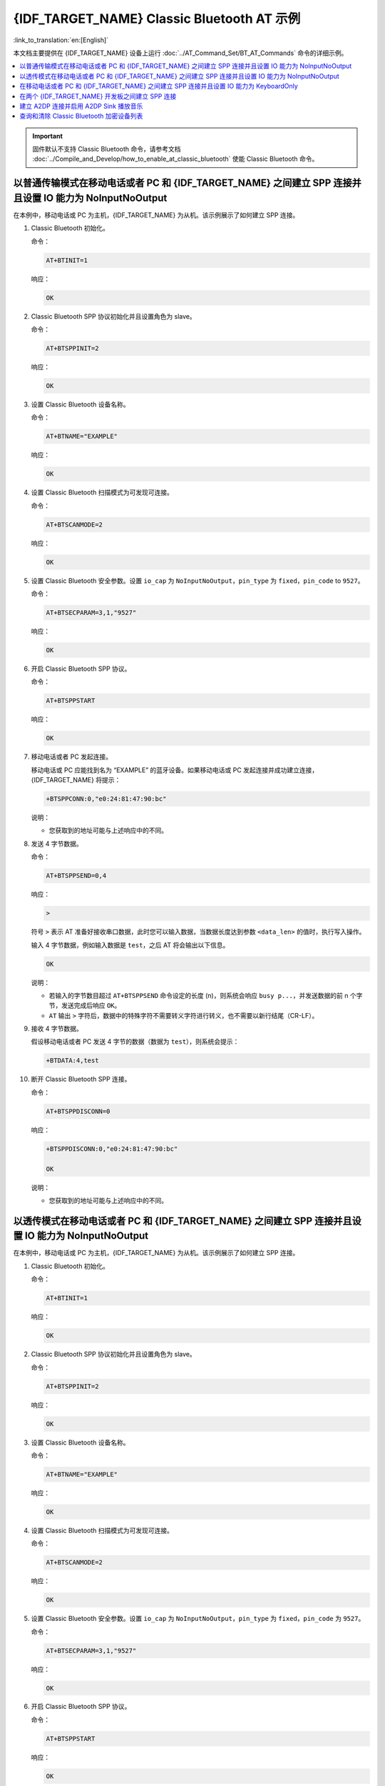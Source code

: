 {IDF_TARGET_NAME} Classic Bluetooth AT 示例
==========================================

:link_to_translation:`en:[English]`

本文档主要提供在 {IDF_TARGET_NAME} 设备上运行 :doc:`../AT_Command_Set/BT_AT_Commands` 命令的详细示例。

.. contents::
   :local:
   :depth: 1

.. Important::
  
  固件默认不支持 Classic Bluetooth 命令，请参考文档 :doc:`../Compile_and_Develop/how_to_enable_at_classic_bluetooth` 使能 Classic Bluetooth 命令。

以普通传输模式在移动电话或者 PC 和 {IDF_TARGET_NAME} 之间建立 SPP 连接并且设置 IO 能力为 NoInputNoOutput
------------------------------------------------------------------------------------------------------------------------------------------

在本例中，移动电话或 PC 为主机，{IDF_TARGET_NAME} 为从机。该示例展示了如何建立 SPP 连接。

#. Classic Bluetooth 初始化。
   
   命令：

   .. code-block:: none

     AT+BTINIT=1

   响应：
  
   .. code-block:: none

     OK

#. Classic Bluetooth SPP 协议初始化并且设置角色为 slave。
   
   命令：

   .. code-block:: none

     AT+BTSPPINIT=2

   响应：
  
   .. code-block:: none

     OK

#. 设置 Classic Bluetooth 设备名称。
   
   命令：

   .. code-block:: none

     AT+BTNAME="EXAMPLE"

   响应：
  
   .. code-block:: none

     OK

#. 设置 Classic Bluetooth 扫描模式为可发现可连接。
   
   命令：

   .. code-block:: none

     AT+BTSCANMODE=2

   响应：
  
   .. code-block:: none

     OK

#. 设置 Classic Bluetooth 安全参数。设置 ``io_cap`` 为 ``NoInputNoOutput``，``pin_type`` 为 ``fixed``，``pin_code`` to ``9527``。
   
   命令：

   .. code-block:: none

     AT+BTSECPARAM=3,1,"9527"

   响应：
  
   .. code-block:: none

     OK

#. 开启 Classic Bluetooth SPP 协议。
   
   命令：

   .. code-block:: none

     AT+BTSPPSTART

   响应：
  
   .. code-block:: none

     OK

#. 移动电话或者 PC 发起连接。

   移动电话或 PC 应能找到名为 “EXAMPLE” 的蓝牙设备。如果移动电话或 PC 发起连接并成功建立连接，{IDF_TARGET_NAME} 将提示：

   .. code-block:: none

     +BTSPPCONN:0,"e0:24:81:47:90:bc"

   说明：

   - 您获取到的地址可能与上述响应中的不同。

#. 发送 4 字节数据。

   命令：

   .. code-block:: none

     AT+BTSPPSEND=0,4

   响应：

   .. code-block:: none

     >

   符号 ``>`` 表示 AT 准备好接收串口数据，此时您可以输入数据，当数据长度达到参数 ``<data_len>`` 的值时，执行写入操作。

   输入 4 字节数据，例如输入数据是 ``test``，之后 AT 将会输出以下信息。

   .. code-block:: none

     OK

   说明：

   - 若输入的字节数目超过 ``AT+BTSPPSEND`` 命令设定的长度 (n)，则系统会响应 ``busy p...``，并发送数据的前 n 个字节，发送完成后响应 ``OK``。
   - ``AT`` 输出 ``>`` 字符后，数据中的特殊字符不需要转义字符进行转义，也不需要以新行结尾（CR-LF）。

#. 接收 4 字节数据。

   假设移动电话或者 PC 发送 4 字节的数据（数据为 ``test``），则系统会提示：

   .. code-block:: none

     +BTDATA:4,test

#. 断开 Classic Bluetooth SPP 连接。

   命令：

   .. code-block:: none

     AT+BTSPPDISCONN=0

   响应：

   .. code-block:: none

     +BTSPPDISCONN:0,"e0:24:81:47:90:bc"

     OK

   说明：

   - 您获取到的地址可能与上述响应中的不同。

以透传模式在移动电话或者 PC 和 {IDF_TARGET_NAME} 之间建立 SPP 连接并且设置 IO 能力为 NoInputNoOutput
-------------------------------------------------------------------------------------------------------------------------------

在本例中，移动电话或 PC 为主机，{IDF_TARGET_NAME} 为从机。该示例展示了如何建立 SPP 连接。

#. Classic Bluetooth 初始化。
   
   命令：

   .. code-block:: none

     AT+BTINIT=1

   响应：
  
   .. code-block:: none

     OK

#. Classic Bluetooth SPP 协议初始化并且设置角色为 slave。
   
   命令：

   .. code-block:: none

     AT+BTSPPINIT=2

   响应：
  
   .. code-block:: none

     OK

#. 设置 Classic Bluetooth 设备名称。
   
   命令：

   .. code-block:: none

     AT+BTNAME="EXAMPLE"

   响应：
  
   .. code-block:: none

     OK

#. 设置 Classic Bluetooth 扫描模式为可发现可连接。
   
   命令：

   .. code-block:: none

     AT+BTSCANMODE=2

   响应：
  
   .. code-block:: none

     OK

#. 设置 Classic Bluetooth 安全参数。设置 ``io_cap`` 为 ``NoInputNoOutput``，``pin_type`` 为 ``fixed``，``pin_code`` 为 ``9527``。
   
   命令：

   .. code-block:: none

     AT+BTSECPARAM=3,1,"9527"

   响应：
  
   .. code-block:: none

     OK

#. 开启 Classic Bluetooth SPP 协议。
   
   命令：

   .. code-block:: none

     AT+BTSPPSTART

   响应：
  
   .. code-block:: none

     OK

#. 移动电话或者 PC 发起连接。

   移动电话或 PC 应能找到名为 “EXAMPLE” 的蓝牙设备。如果移动电话或 PC 发起连接并成功建立连接，{IDF_TARGET_NAME} 将提示：

   .. code-block:: none

     +BTSPPCONN:0,"e0:24:81:47:90:bc"

   说明：

   - 您获取到的地址可能与上述响应中的不同。

#. 在透传模式下发送数据。

   命令：

   .. code-block:: none

     AT+BTSPPSEND

   响应：

   .. code-block:: none

     OK

     >

   上述响应表示 AT 已经进入透传模式。

   说明：

   - AT 进入透传模式后，串口收到的数据会传输到移动电话或者 PC 端。

#. 停止发送数据。

   在透传发送数据过程中，若识别到单独的一包数据 ``+++``，则系统会退出透传发送。此时请至少等待 1 秒，再发下一条 AT 命令。请注意，如果直接用键盘打字输入 ``+++``，有可能因时间太慢而不能被识别为连续的三个 ``+``。更多介绍请参考 :ref:`AT+BTSPPSEND <cmd-BTSPPSEND>`。

   .. Important::

     使用 ``+++`` 可退出透传发送数据，回到正常 AT 命令模式。您也可以使用 ``AT+BTSPPSEND`` 命令恢复透传。

#. 断开 Classic Bluetooth SPP 连接。

   命令：

   .. code-block:: none

     AT+BTSPPDISCONN=0

   响应：

   .. code-block:: none

     +BTSPPDISCONN:0,"e0:24:81:47:90:bc"

     OK

   说明：

   - 您获取到的地址可能与上述响应中的不同。

在移动电话或者 PC 和 {IDF_TARGET_NAME} 之间建立 SPP 连接并且设置 IO 能力为 KeyboardOnly
--------------------------------------------------------------------------------------------

该过程基本和 `以普通传输模式在移动电话或者 PC 和 {IDF_TARGET_NAME} 之间建立 SPP 连接并且设置 IO 能力为 NoInputNoOutput`_ 描述的一样。唯一的区别在于安全参数设置。

#. Classic Bluetooth 初始化。
   
   命令：

   .. code-block:: none

     AT+BTINIT=1

   响应：
  
   .. code-block:: none

     OK

#. Classic Bluetooth SPP 协议初始化并且设置角色为 slave。
   
   命令：

   .. code-block:: none

     AT+BTSPPINIT=2

   响应：
  
   .. code-block:: none

     OK

#. 设置 Classic Bluetooth 设备名称。
   
   命令：

   .. code-block:: none

     AT+BTNAME="EXAMPLE"

   响应：
  
   .. code-block:: none

     OK

#. 设置 Classic Bluetooth 扫描模式为可发现可连接。
   
   命令：

   .. code-block:: none

     AT+BTSCANMODE=2

   响应：
  
   .. code-block:: none

     OK

#. 设置 Classic Bluetooth 安全参数。设置 ``io_cap`` 为 ``KeyboardOnly``，``pin_type`` 为 ``variable``，``pin_code`` 为 ``9527``。
   
   命令：

   .. code-block:: none

     AT+BTSECPARAM=2,0,"9527"

   响应：
  
   .. code-block:: none

     OK

#. 开启 Classic Bluetooth SPP 协议。
   
   命令：

   .. code-block:: none

     AT+BTSPPSTART

   响应：
  
   .. code-block:: none

     OK

#. 移动电话或者 PC 发起连接。

   移动电话或者 PC 可以发起连接并且产生 PIN 码，您可以在 {IDF_TARGET_NAME} 端输入 PIN 码。

   .. code-block:: none

     AT+BTKEYREPLY=0,676572

   如果连接建立成功，系统则会提示：

   .. code-block:: none

     +BTSPPCONN:0,"e0:24:81:47:90:bc"

   说明：

   - 您输入的 PIN 码可能与上述命令中的不同。请使用真实的 PIN 码代替。
   - 您获取到的地址可能与上述响应中的不同。

#. 断开 Classic Bluetooth SPP 连接。

   命令：

   .. code-block:: none

     AT+BTSPPDISCONN=0

   响应：

   .. code-block:: none

     +BTSPPDISCONN:0,"e0:24:81:47:90:bc"

     OK

   说明：

   - 您获取到的地址可能与上述响应中的不同。

在两个 {IDF_TARGET_NAME} 开发板之间建立 SPP 连接
----------------------------------------------------

下面是使用两块 {IDF_TARGET_NAME} 开发板的示例，一块作为主机，另一块作为从机。

.. Important::

  在以下步骤中以 ``主机`` 开头的操作只需要在主机端执行即可，以 ``从机`` 开头的操作只需要在从机端执行即可。如果操作没有特别指明在哪端操作，则需要在主机端和从机端都执行。

#. Classic Bluetooth 初始化。
   
   命令：

   .. code-block:: none

     AT+BTINIT=1

   响应：
  
   .. code-block:: none

     OK

#. Classic Bluetooth SPP 协议初始化。

   主机：

   命令：

   .. code-block:: none

     AT+BTSPPINIT=1

   响应：
  
   .. code-block:: none

     OK

   从机：

   命令：

   .. code-block:: none

     AT+BTSPPINIT=2

   响应：
  
   .. code-block:: none

     OK

#. 设置 Classic Bluetooth 设备名称。

   从机：

   命令：

   .. code-block:: none

     AT+BTNAME="EXAMPLE"

   响应：
  
   .. code-block:: none

     OK

#. 设置 Classic Bluetooth 扫描模式为可发现可连接。

   从机：

   命令：

   .. code-block:: none

     AT+BTSCANMODE=2

   响应：
  
   .. code-block:: none

     OK

#. 设置 Classic Bluetooth 安全参数。设置 ``io_cap`` 为 ``NoInputNoOutput``，``pin_type`` 为 ``fixed``，``pin_code`` 为 ``9527``。

   从机：

   命令：

   .. code-block:: none

     AT+BTSECPARAM=3,1,"9527"

   响应：
  
   .. code-block:: none

     OK

#. 开启 Classic Bluetooth SPP 协议。

   从机：

   命令：

   .. code-block:: none

     AT+BTSPPSTART

   响应：
  
   .. code-block:: none

     OK

#. 开启发现 Classic Bluetooth 周围设备。设置持续时间为 10 秒，可以收到的回应的数量为 10。

   主机：

   命令：

   .. code-block:: none

     AT+BTSTARTDISC=0,10,10

   响应：
  
   .. code-block:: none

     +BTSTARTDISC:"10:f6:05:f9:bc:4f",realme V11 5G,0x2,0x3,0x2d0,-34
     +BTSTARTDISC:"24:0a:c4:d6:e4:46",EXAMPLE,,,,-27
     +BTSTARTDISC:"10:f6:05:f9:bc:4f",realme V11 5G,0x2,0x3,0x2d0,-33
     +BTSTARTDISC:"24:0a:c4:d6:e4:46",EXAMPLE,,,,-25
     +BTSTARTDISC:"ac:d6:18:47:0c:ae",,0x2,0x3,0x2d0,-72
     +BTSTARTDISC:"24:0a:c4:d6:e4:46",EXAMPLE,,,,-26
     +BTSTARTDISC:"10:f6:05:f9:bc:4f",,0x2,0x3,0x2d0,-41
     +BTSTARTDISC:"24:0a:c4:2c:a8:a2",,,,,-50
     +BTSTARTDISC:"24:0a:c4:d6:e4:46",EXAMPLE,,,,-26
     +BTSTARTDISC:"10:f6:05:f9:bc:4f",realme V11 5G,0x2,0x3,0x2d0,-39
     +BTSTARTDISC:"24:0a:c4:d6:e4:46",EXAMPLE,,,,-23
     +BTSTARTDISC:"10:f6:05:f9:bc:4f",realme V11 5G,0x2,0x3,0x2d0,-36
     +BTSTARTDISC:"10:f6:05:f9:bc:4f",realme V11 5G,0x2,0x3,0x2d0,-41
     +BTSTARTDISC:"b4:a5:ac:16:14:8c",,0x2,0x3,0x2d0,-57
     +BTSTARTDISC:"24:0a:c4:2c:a8:a2"
     +BTSTARTDISC:"b4:a5:ac:16:14:8c"

     OK

   说明：

   - 您的发现结果可能与上述响应中的不同。

#. 建立 SPP 连接。

   主机：

   命令：

   .. code-block:: none

     AT+BTSPPCONN=0,0,"24:0a:c4:d6:e4:46"

   响应：
  
   .. code-block:: none

     +BTSPPCONN:0,"24:0a:c4:d6:e4:46"

     OK

   说明：

   - 输入上述命令时，请使用您的从机地址。
   - 如果连接建立成功，从机端则会提示 ``+BTSPPCONN:0,"30:ae:a4:80:06:8e"``。

#. 断开 Classic Bluetooth SPP 连接。

   从机：

   命令：

   .. code-block:: none

     AT+BTSPPDISCONN=0

   响应：

   .. code-block:: none

     +BTSPPDISCONN:0,"30:ae:a4:80:06:8e"

     OK

   说明：

   - 主机和从机都可以主动断开连接。
   - 如果连接被成功断开，主机端则会提示 ``+BTSPPDISCONN:0,"24:0a:c4:d6:e4:46"``。

建立 A2DP 连接并启用 A2DP Sink 播放音乐
-------------------------------------------

.. Important::
  
  - 使用 ``A2DP Sink`` 需要客户自己添加 ``I2S`` 部分的代码。初始化 ``I2S`` 部分的代码请参考 `a2dp sink 例程 <https://github.com/espressif/esp-idf/blob/master/examples/bluetooth/bluedroid/classic_bt/a2dp_sink/main/main.c>`__。
  - ``decoder`` 芯片部分的驱动代码也需要客户自行添加或使用现成的开发板。

#. Classic Bluetooth 初始化。

   命令：

   .. code-block:: none

     AT+BTINIT=1

   响应：
  
   .. code-block:: none

     OK

#. Classic Bluetooth A2DP 协议初始化并且设置角色为 sink。

   命令：

   .. code-block:: none

     AT+BTA2DPINIT=2

   响应：
  
   .. code-block:: none

     OK

#. 设置 Classic Bluetooth 设备名称。
   
   命令：

   .. code-block:: none

     AT+BTNAME="EXAMPLE"

   响应：
  
   .. code-block:: none

     OK

#. 设置 Classic Bluetooth 扫描模式为可发现可连接。

   命令：

   .. code-block:: none

     AT+BTSCANMODE=2

   响应：
  
   .. code-block:: none

     OK

#. 建立连接。

   source 角色应能找到名为 “EXAMPLE” 的蓝牙设备。在本例中您可以使用您的移动电话发起连接。如果连接成功建立，{IDF_TARGET_NAME} 将提示：

   .. code-block:: none

     +BTA2DPCONN:0,"e0:24:81:47:90:bc"

   说明：

   - 您获取到的地址可能与上述响应中的不同。

#. 开始播放音乐。

   命令：

   .. code-block:: none

     AT+BTA2DPCTRL=0,1

   响应：
  
   .. code-block:: none

     OK

   说明：

   - 更多类型控制请参考 :ref:`AT+BTA2DPCTRL <cmd-BTA2DPCTRL>`。

#. 停止播放音乐。

   命令：

   .. code-block:: none

     AT+BTA2DPCTRL=0,0

   响应：
  
   .. code-block:: none

     OK

   说明：

   - 更多类型控制请参考 :ref:`AT+BTA2DPCTRL <cmd-BTA2DPCTRL>`。

#. 断开 A2DP 连接。

   命令：

   .. code-block:: none

     AT+BTA2DPDISCONN=0

   响应：
  
   .. code-block:: none

     OK
     +BTA2DPDISCONN:0,"e0:24:81:47:90:bc"

查询和清除 Classic Bluetooth 加密设备列表
-----------------------------------------

#. 获取加密设备列表

   命令：

   .. code-block:: none

     AT+BTENCDEV?

   响应：
  
   .. code-block:: none

     +BTA2DPDISCONN:0,"e0:24:81:47:90:bc"
     OK

   说明：

   - 如果之前没有设备成功绑定过，AT 只会提示 ``OK``。

#. 清除 Classic Bluetooth 加密设备列表。

   有两种方式可以清除加密设备列表。

   1. 通过索引值删除加密列表中的指定设备。

      命令：

      .. code-block:: none

        AT+BTENCCLEAR=0

      响应：
     
      .. code-block:: none

        OK

   2. 删除加密列表中的全部设备。

      命令：

      .. code-block:: none

        AT+BTENCCLEAR

      响应：
     
      .. code-block:: none

        OK
